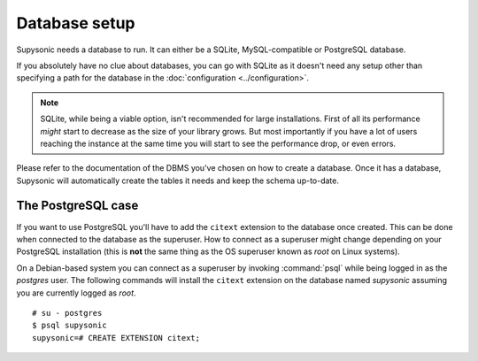 Database setup
==============

Supysonic needs a database to run. It can either be a SQLite, MySQL-compatible
or PostgreSQL database.

If you absolutely have no clue about databases, you can go with SQLite as it
doesn't need any setup other than specifying a path for the database in the
:doc:`configuration <../configuration>`.

.. note::

   SQLite, while being a viable option, isn't recommended for large
   installations. First of all its performance *might* start to decrease as the
   size of your library grows. But most importantly if you have a lot of users
   reaching the instance at the same time you will start to see the performance
   drop, or even errors.

Please refer to the documentation of the DBMS you've chosen on how to create a
database. Once it has a database, Supysonic will automatically create the
tables it needs and keep the schema up-to-date.

The PostgreSQL case
-------------------

If you want to use PostgreSQL you'll have to add the ``citext`` extension to the
database once created. This can be done when connected to the database as the
superuser. How to connect as a superuser might change depending on your
PostgreSQL installation (this is **not** the same thing as the OS superuser
known as *root* on Linux systems).

On a Debian-based system you can connect as a superuser by invoking
:command:`psql` while being logged in as the *postgres* user. The following
commands will install the ``citext`` extension on the database named *supysonic*
assuming you are currently logged as *root*. ::

   # su - postgres
   $ psql supysonic
   supysonic=# CREATE EXTENSION citext;
